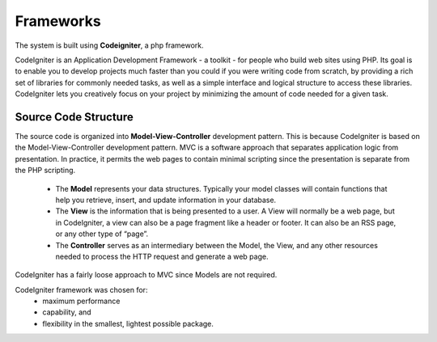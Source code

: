 Frameworks
===========
The system is built using **Codeigniter**, a php framework.

CodeIgniter is an Application Development Framework - a toolkit - for people who build web sites using PHP. Its goal is to enable you to develop projects much faster than you could if you were writing code from scratch, by providing a rich set of libraries for commonly needed tasks, as well as a simple interface and logical structure to access these libraries. CodeIgniter lets you creatively focus on your project by minimizing the amount of code needed for a given task.

Source Code Structure
----------------------
The source code is organized into **Model-View-Controller** development pattern. This is because CodeIgniter is based on the Model-View-Controller development pattern. MVC is a software approach that separates application logic from presentation. In practice, it permits the web pages to contain minimal scripting since the presentation is separate from the PHP scripting.

    - The **Model** represents your data structures. Typically your model classes will contain functions that help you retrieve, insert, and update information in your database.

    - The **View** is the information that is being presented to a user. A View will normally be a web page, but in CodeIgniter, a view can also be a page fragment like a header or footer. It can also be an RSS page, or any other type of “page”.

    - The **Controller** serves as an intermediary between the Model, the View, and any other resources needed to process the HTTP request and generate a web page.

CodeIgniter has a fairly loose approach to MVC since Models are not required. 

CodeIgniter framework was chosen for:
	 - maximum performance
	 - capability, and 
	 - flexibility in the smallest, lightest possible package.
